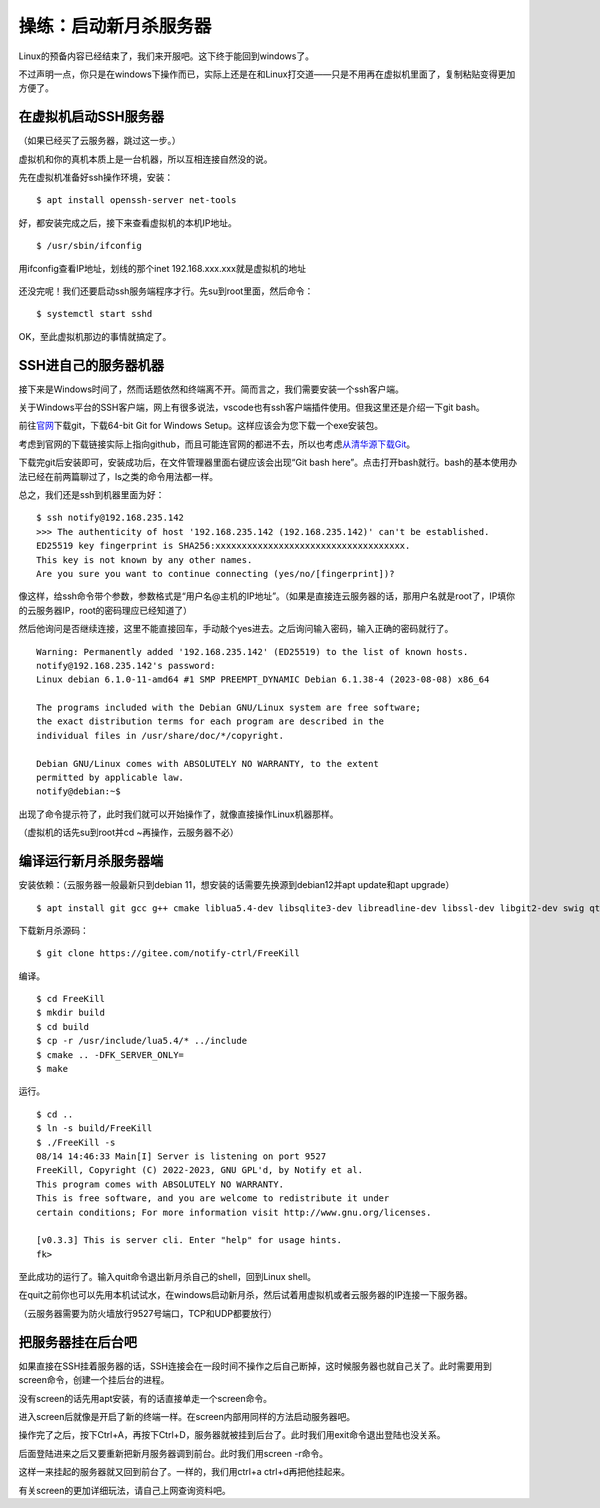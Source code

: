 操练：启动新月杀服务器
======================

Linux的预备内容已经结束了，我们来开服吧。这下终于能回到windows了。

不过声明一点，你只是在windows下操作而已，实际上还是在和Linux打交道——只是不用再在虚拟机里面了，复制粘贴变得更加方便了。

在虚拟机启动SSH服务器
---------------------

（如果已经买了云服务器，跳过这一步。）

虚拟机和你的真机本质上是一台机器，所以互相连接自然没的说。

先在虚拟机准备好ssh操作环境，安装：

::

   $ apt install openssh-server net-tools

好，都安装完成之后，接下来查看虚拟机的本机IP地址。

::

   $ /usr/sbin/ifconfig

.. figure:: pic/13-1.jpg
   :align: center

   用ifconfig查看IP地址，划线的那个inet 192.168.xxx.xxx就是虚拟机的地址

还没完呢！我们还要启动ssh服务端程序才行。先su到root里面，然后命令：

::

   $ systemctl start sshd

OK，至此虚拟机那边的事情就搞定了。

SSH进自己的服务器机器
----------------------

接下来是Windows时间了，然而话题依然和终端离不开。简而言之，我们需要安装一个ssh客户端。

关于Windows平台的SSH客户端，网上有很多说法，vscode也有ssh客户端插件使用。但我这里还是介绍一下git bash。

前往\ `官网 <https://git-scm.com/download/win>`__\ 下载git，下载64-bit
Git for Windows Setup。这样应该会为您下载一个exe安装包。

考虑到官网的下载链接实际上指向github，而且可能连官网的都进不去，所以也考虑\ `从清华源下载Git <https://mirrors.tuna.tsinghua.edu.cn/github-release/git-for-windows/git/>`__\ 。

下载完git后安装即可，安装成功后，在文件管理器里面右键应该会出现“Git bash here”。点击打开bash就行。bash的基本使用办法已经在前两篇聊过了，ls之类的命令用法都一样。

总之，我们还是ssh到机器里面为好：

::

  $ ssh notify@192.168.235.142
  >>> The authenticity of host '192.168.235.142 (192.168.235.142)' can't be established.
  ED25519 key fingerprint is SHA256:xxxxxxxxxxxxxxxxxxxxxxxxxxxxxxxxxxxx.
  This key is not known by any other names.
  Are you sure you want to continue connecting (yes/no/[fingerprint])? 

像这样，给ssh命令带个参数，参数格式是“用户名@主机的IP地址”。（如果是直接连云服务器的话，那用户名就是root了，IP填你的云服务器IP，root的密码理应已经知道了）

然后他询问是否继续连接，这里不能直接回车，手动敲个yes进去。之后询问输入密码，输入正确的密码就行了。

::

  Warning: Permanently added '192.168.235.142' (ED25519) to the list of known hosts.
  notify@192.168.235.142's password: 
  Linux debian 6.1.0-11-amd64 #1 SMP PREEMPT_DYNAMIC Debian 6.1.38-4 (2023-08-08) x86_64

  The programs included with the Debian GNU/Linux system are free software;
  the exact distribution terms for each program are described in the
  individual files in /usr/share/doc/*/copyright.

  Debian GNU/Linux comes with ABSOLUTELY NO WARRANTY, to the extent
  permitted by applicable law.
  notify@debian:~$ 

出现了命令提示符了，此时我们就可以开始操作了，就像直接操作Linux机器那样。

（虚拟机的话先su到root并cd ~再操作，云服务器不必）

编译运行新月杀服务器端
-----------------------

安装依赖：（云服务器一般最新只到debian 11，想安装的话需要先换源到debian12并apt update和apt upgrade）

::

   $ apt install git gcc g++ cmake liblua5.4-dev libsqlite3-dev libreadline-dev libssl-dev libgit2-dev swig qt6-base-dev qt6-tools-dev-tools

下载新月杀源码：

::

   $ git clone https://gitee.com/notify-ctrl/FreeKill

编译。

::

   $ cd FreeKill
   $ mkdir build
   $ cd build
   $ cp -r /usr/include/lua5.4/* ../include
   $ cmake .. -DFK_SERVER_ONLY=
   $ make

运行。

::

   $ cd ..
   $ ln -s build/FreeKill
   $ ./FreeKill -s
   08/14 14:46:33 Main[I] Server is listening on port 9527
   FreeKill, Copyright (C) 2022-2023, GNU GPL'd, by Notify et al.
   This program comes with ABSOLUTELY NO WARRANTY.
   This is free software, and you are welcome to redistribute it under
   certain conditions; For more information visit http://www.gnu.org/licenses.
   
   [v0.3.3] This is server cli. Enter "help" for usage hints.
   fk>

至此成功的运行了。输入quit命令退出新月杀自己的shell，回到Linux shell。

在quit之前你也可以先用本机试试水，在windows启动新月杀，然后试着用虚拟机或者云服务器的IP连接一下服务器。

（云服务器需要为防火墙放行9527号端口，TCP和UDP都要放行）

把服务器挂在后台吧
------------------

如果直接在SSH挂着服务器的话，SSH连接会在一段时间不操作之后自己断掉，这时候服务器也就自己关了。此时需要用到screen命令，创建一个挂后台的进程。

没有screen的话先用apt安装，有的话直接单走一个screen命令。

进入screen后就像是开启了新的终端一样。在screen内部用同样的方法启动服务器吧。

操作完了之后，按下Ctrl+A，再按下Ctrl+D，服务器就被挂到后台了。此时我们用exit命令退出登陆也没关系。

后面登陆进来之后又要重新把新月服务器调到前台。此时我们用screen -r命令。

这样一来挂起的服务器就又回到前台了。一样的，我们用ctrl+a ctrl+d再把他挂起来。

有关screen的更加详细玩法，请自己上网查询资料吧。

